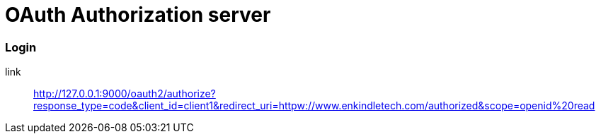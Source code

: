 = OAuth Authorization server

=== Login

link:: http://127.0.0.1:9000/oauth2/authorize?response_type=code&client_id=client1&redirect_uri=httpw://www.enkindletech.com/authorized&scope=openid%20read